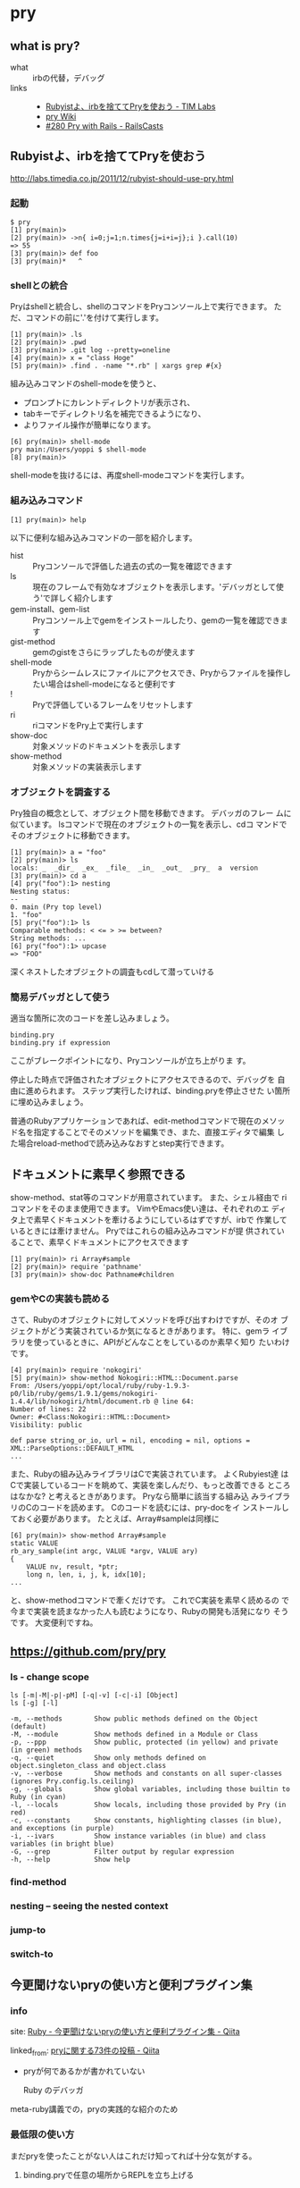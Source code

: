 * pry
** what is pry?

- what :: irbの代替，デバッグ
- links ::
  - [[http://labs.timedia.co.jp/2011/12/rubyist-should-use-pry.html][Rubyistよ、irbを捨ててPryを使おう - TIM Labs]]
  - [[https://github.com/pry/pry/wiki][pry Wiki]]
  - [[http://railscasts.com/episodes/280-pry-with-rails][#280 Pry with Rails - RailsCasts]]


** Rubyistよ、irbを捨ててPryを使おう
   http://labs.timedia.co.jp/2011/12/rubyist-should-use-pry.html
*** 起動

: $ pry
: [1] pry(main)>
: [2] pry(main)> ->n{ i=0;j=1;n.times{j=i+i=j};i }.call(10)
: => 55
: [3] pry(main)> def foo
: [3] pry(main)*   ^

*** shellとの統合

   Pryはshellと統合し、shellのコマンドをPryコンソール上で実行できます。
   ただ、コマンドの前に'.'を付けて実行します。

: [1] pry(main)> .ls
: [2] pry(main)> .pwd
: [3] pry(main)> .git log --pretty=oneline
: [4] pry(main)> x = "class Hoge"
: [5] pry(main)> .find . -name "*.rb" | xargs grep #{x}

   組み込みコマンドのshell-modeを使うと、
   - プロンプトにカレントディレクトリが表示され、
   - tabキーでディレクトリ名を補完できるようになり、
   - よりファイル操作が簡単になります。

: [6] pry(main)> shell-mode
: pry main:/Users/yoppi $ shell-mode
: [8] pry(main)>

   shell-modeを抜けるには、再度shell-modeコマンドを実行します。

*** 組み込みコマンド

: [1] pry(main)> help

   以下に便利な組み込みコマンドの一部を紹介します。

- hist :: Pryコンソールで評価した過去の式の一覧を確認できます
- ls :: 現在のフレームで有効なオブジェクトを表示します。'デバッガとして使う'で詳しく紹介します
- gem-install、gem-list ::  Pryコンソール上でgemをインストールしたり、gemの一覧を確認できます
- gist-method :: gemのgistをさらにラップしたものが使えます
- shell-mode :: Pryからシームレスにファイルにアクセスでき、Pryからファイルを操作したい場合はshell-modeになると便利です
- ! :: Pryで評価しているフレームをリセットします
- ri :: riコマンドをPry上で実行します
- show-doc :: 対象メソッドのドキュメントを表示します
- show-method :: 対象メソッドの実装表示します

*** オブジェクトを調査する

   Pry独自の概念として、オブジェクト間を移動できます。 デバッガのフレー
   ムに似ています。 lsコマンドで現在のオブジェクトの一覧を表示し、cdコ
   マンドでそのオブジェクトに移動できます。

: [1] pry(main)> a = "foo"
: [2] pry(main)> ls
: locals: _  _dir_  _ex_  _file_  _in_  _out_  _pry_  a  version
: [3] pry(main)> cd a
: [4] pry("foo"):1> nesting
: Nesting status:
: --
: 0. main (Pry top level)
: 1. "foo"
: [5] pry("foo"):1> ls
: Comparable methods: < <= > >= between?
: String methods: ... 
: [6] pry("foo"):1> upcase
: => "FOO"

   深くネストしたオブジェクトの調査もcdして潜っていける

*** 簡易デバッガとして使う

   適当な箇所に次のコードを差し込みましょう。

: binding.pry
: binding.pry if expression

  ここがブレークポイントになり、Pryコンソールが立ち上がりま
  す。 

  停止した時点で評価されたオブジェクトにアクセスできるので、デバッグを
  自由に進められます。 ステップ実行したければ、binding.pryを停止させた
  い箇所に埋め込みましょう。 

  普通のRubyアプリケーションであれば、edit-methodコマンドで現在のメソッ
  ド名を指定することでそのメソッドを編集でき、また、直接エディタで編集
  した場合reload-methodで読み込みなおすとstep実行できます。

** ドキュメントに素早く参照できる

   show-method、stat等のコマンドが用意されています。 また、シェル経由で
   riコマンドをそのまま使用できます。 VimやEmacs使い達は、それぞれのエ
   ディタ上で素早くドキュメントを牽けるようにしているはずですが、irbで
   作業しているときには牽けません。 Pryではこれらの組み込みコマンドが提
   供されていることで、素早くドキュメントにアクセスできます

: [1] pry(main)> ri Array#sample
: [2] pry(main)> require 'pathname'
: [3] pry(main)> show-doc Pathname#children


*** gemやCの実装も読める

   さて、Rubyのオブジェクトに対してメソッドを呼び出すわけですが、そのオ
   ブジェクトがどう実装されているか気になるときがあります。 特に、gemラ
   イブラリを使っているときに、APIがどんなことをしているのか素早く知り
   たいわけです。

: [4] pry(main)> require 'nokogiri'
: [5] pry(main)> show-method Nokogiri::HTML::Document.parse
: From: /Users/yoppi/opt/local/ruby/ruby-1.9.3-p0/lib/ruby/gems/1.9.1/gems/nokogiri-1.4.4/lib/nokogiri/html/document.rb @ line 64:
: Number of lines: 22
: Owner: #<Class:Nokogiri::HTML::Document>
: Visibility: public
: 
: def parse string_or_io, url = nil, encoding = nil, options = XML::ParseOptions::DEFAULT_HTML
: ...

   また、Rubyの組み込みライブラリはCで実装されています。 よくRubyiest達
   はCで実装しているコードを眺めて、実装を楽しんだり、もっと改善できる
   ところはなかな? と考えるときがあります。 Pryなら簡単に該当する組み込
   みライブラリのCのコードを読めます。 Cのコードを読むには、pry-docをイ
   ンストールしておく必要があります。 たとえば、Array#sampleは同様に

: [6] pry(main)> show-method Array#sample
: static VALUE
: rb_ary_sample(int argc, VALUE *argv, VALUE ary)
: {
:     VALUE nv, result, *ptr;
:     long n, len, i, j, k, idx[10];
: ...

   と、show-methodコマンドで牽くだけです。 これでC実装を素早く読めるの
   で今まで実装を読まなかった人も読むようになり、Rubyの開発も活発になり
   そうです。 大変便利ですね。


** https://github.com/pry/pry

*** ls - change scope 

 : ls [-m|-M|-p|-pM] [-q|-v] [-c|-i] [Object]
 : ls [-g] [-l]

 : -m, --methods        Show public methods defined on the Object (default)
 : -M, --module         Show methods defined in a Module or Class
 : -p, --ppp            Show public, protected (in yellow) and private (in green) methods
 : -q, --quiet          Show only methods defined on object.singleton_class and object.class
 : -v, --verbose        Show methods and constants on all super-classes (ignores Pry.config.ls.ceiling)
 : -g, --globals        Show global variables, including those builtin to Ruby (in cyan)
 : -l, --locals         Show locals, including those provided by Pry (in red)
 : -c, --constants      Show constants, highlighting classes (in blue), and exceptions (in purple)
 : -i, --ivars          Show instance variables (in blue) and class variables (in bright blue)
 : -G, --grep           Filter output by regular expression
 : -h, --help           Show help

*** find-method
*** nesting -- seeing the nested context
*** jump-to
 
*** switch-to


** 今更聞けないpryの使い方と便利プラグイン集

*** info

    site: [[http://qiita.com/k0kubun/items/b118e9ccaef8707c4d9f][Ruby - 今更聞けないpryの使い方と便利プラグイン集 - Qiita]]

    linked_from: [[http://qiita.com/tags/pry][pryに関する73件の投稿 - Qiita]]

    - pryが何であるかが書かれていない

      Ruby のデバッガ  

    meta-ruby講義での，pryの実践的な紹介のため


*** 最低限の使い方

 まだpryを使ったことがない人はこれだけ知ってれば十分な気がする。

**** binding.pryで任意の場所からREPLを立ち上げる


 ソースの任意の箇所にbinding.pryを書いてRubyのプログラムを走らせると、実行中にその行でストップしてpryのREPLが立
 ち上がり、その環境での変数がどうなっているかなどが参照できる。
 アプリが原因不明のエラーを出している時、落ちている直前にbinding.pryを挟んで原因を調査したり、テストが落ちている原
 因の特定などに便利。

*** pry標準の機能

    pryの便利な機能をよく使いそうな順に紹介する。

**** ?, show-doc, ri, $, show-method

      ?やshow-docを使うとドキュメントやソースコードを見ることができる。

      riはriコマンドを実行する。

      $やshow-methodを使うとメソッドの定義を見ることができる。

**** edit

      今はまだどこにソースがあるかがわからないところにbinding.pryを貼りたいことがある。
      editを使うとpryで定義場所を調べたあとエディタでそれを開くみたいなコストが減らせる。
      あとは周辺をそのまま読みたいときにも便利。

      エディタは$EDITORをいじるか.pryrcにPry.editor = 'vim'とか書けば変えられる。

**** cd, ls, Tab補完

 pryも普通のシェルと同じようにcd, lsやタブキーによる補完がある。
 cdを使うとコンテキストを移動できる。上の画像ではmainからAcitveRecord::RelationやArelの内側に入っている。

 lsは現在のコンテキストにおけるメソッドや変数の一覧が見れる。
 メソッドの一覧だけ見たいときはls -m。ls --grepで絞込ができる。

**** exit!, !!!, exit-program, disable-pry, edit -m

 何度も呼ばれるメソッドやループの内側にbinding.pryを書いて何度もブレークして困った事がある人は多いと思う。
 一番楽で乱暴な方法はexit!, !!!, exit-programでプロセスを終了してしまうことである。でもこれだと例えばrails s上でやると
 rails sが落ちる。
 disable-pryは以降pryが完全に無効になるのでプロセスは死なないけど、以降binding.pryが使えなくなる。

 多分一番健全な方法は、ちょっと面倒だけどedit -mで現在のメソッドからbinding.pryを取り除くことだと思う。

**** .とshell-mode


 「.」で始めると以降をシェルのコマンド入力として受け付ける。画像のように#{}の式展開が使える。
 shell-modeを使うとカレントディレクトリを表示してくれるのと、ファイル名補完が有効になる。

**** help


 単にRubyの式を評価するだけでなく、pryには独自のコマンドが存在する。その全リストをhelpコマンドで確認することがで
 きる。
 セクションごとに分けて表示してくれるので、例えばpry-railsプラグイン特有の機能のリストを見たいときなどに役に立つ。

 各コマンドは-h(--help)をつけると使い方を見ることができる。
 余力がある人はhist, find-method, whereami(@), nesting あたりは見ておくと良いと思う。


*** 便利なプラグイン ([[https://rubygems.org/search?utf8=%E2%9C%93&query=pry-][pry関連プラグイン]])

    個人的には以下の3つだけ知ってれば十分だと思う

**** pry-byebug

 古代のRuby向けに作られたpry-navとpry-debuggerの後継がpry-byebug。
 ステップ実行など、デバッガとしてちゃんとpryを使いたい場合はこれが必要になる。

 以下のコマンドだけ覚えておけば良い。

   コマンド  操作    
   step  メソッドの内部に入る    
   next  現在のメソッド内で1行進める    
   finish  現在のメソッドを抜ける    
   continue  デバッグを抜ける    

**** pry-stack_explorer

 show-stackしてスタックのリストを出しframe [数字]とやると任意のスタックにコンテキストを移動できる。

**** pry-rails

 rails cを置き換えるのがメインで、いくつかは機能がrake taskとかぶっている。
 それでも一応使いそうなのを紹介しておく。

******* show-routes

 とにかく実行がめちゃくちゃ速い。spring rake routesより速いので良い。-G(--grep)で絞り込む。
 単にパスがどう引っかかるか調べたいときはrecognize-pathを使う。

******* show-model, show-models

 schema.rbとかを開かなくてもスキーマが確認できるので便利。
 show-modelsを使うと全部表示される。

******* reload!

 rails cを再起動しなくて済む。

